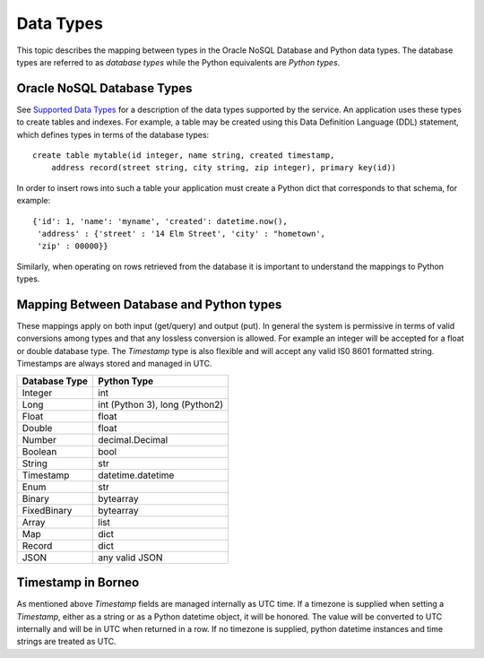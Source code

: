 .. _datatypes:


Data Types
~~~~~~~~~~

This topic describes the mapping between types in the Oracle NoSQL Database and
Python data types. The database types are referred to as *database types* while
the Python equivalents are *Python types*.

===========================
Oracle NoSQL Database Types
===========================

See `Supported Data Types <https://docs.oracle.com/pls/topic/lookup?ctx=en/cloud
/paas/nosql-cloud&id=CSNSD-GUID-833B2B2A-1A32-48AB-A19E-413EAFB964B8>`_ for a
description of the data types supported by the service. An application uses
these types to create tables and indexes. For example, a table may be created
using this Data Definition Language (DDL) statement, which defines types in
terms of the database types::

   create table mytable(id integer, name string, created timestamp,
       address record(street string, city string, zip integer), primary key(id))

In order to insert rows into such a table your application must create a Python
dict that corresponds to that schema, for example::

   {'id': 1, 'name': 'myname', 'created': datetime.now(),
    'address' : {'street' : '14 Elm Street', 'city' : "hometown',
    'zip' : 00000}}

Similarly, when operating on rows retrieved from the database it is important to
understand the mappings to Python types.

=========================================
Mapping Between Database and Python types
=========================================

These mappings apply on both input (get/query) and output (put). In general the
system is permissive in terms of valid conversions among types and that any
lossless conversion is allowed. For example an integer will be accepted for a
float or double database type. The *Timestamp* type is also flexible and will
accept any valid IS0 8601 formatted string. Timestamps are always stored and
managed in UTC.

=============    ==============================
Database Type             Python Type
=============    ==============================
Integer                      int
Long             int (Python 3), long (Python2)
Float            float
Double           float
Number           decimal.Decimal
Boolean          bool
String           str
Timestamp        datetime.datetime
Enum             str
Binary           bytearray
FixedBinary      bytearray
Array            list
Map              dict
Record           dict
JSON             any valid JSON
=============    ==============================

===================
Timestamp in Borneo
===================

As mentioned above *Timestamp* fields are managed internally as UTC time. If a
timezone is supplied when setting a *Timestamp*, either as a string or as a
Python datetime object, it will be honored. The value will be converted to UTC
internally and will be in UTC when returned in a row. If no timezone is
supplied, python datetime instances and time strings are treated as UTC.
